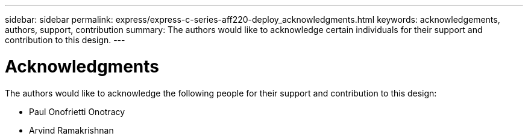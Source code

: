 ---
sidebar: sidebar
permalink: express/express-c-series-aff220-deploy_acknowledgments.html
keywords: acknowledgements, authors, support, contribution
summary: The authors would like to acknowledge certain individuals for their support and contribution to this design.
---

= Acknowledgments
:hardbreaks:
:nofooter:
:icons: font
:linkattrs:
:imagesdir: ./../media/

//
// This file was created with NDAC Version 2.0 (August 17, 2020)
//
// 2021-04-19 12:01:34.423143
//

The authors would like to acknowledge the following people for their support and contribution to this design:

* Paul Onofrietti Onotracy
* Arvind Ramakrishnan
